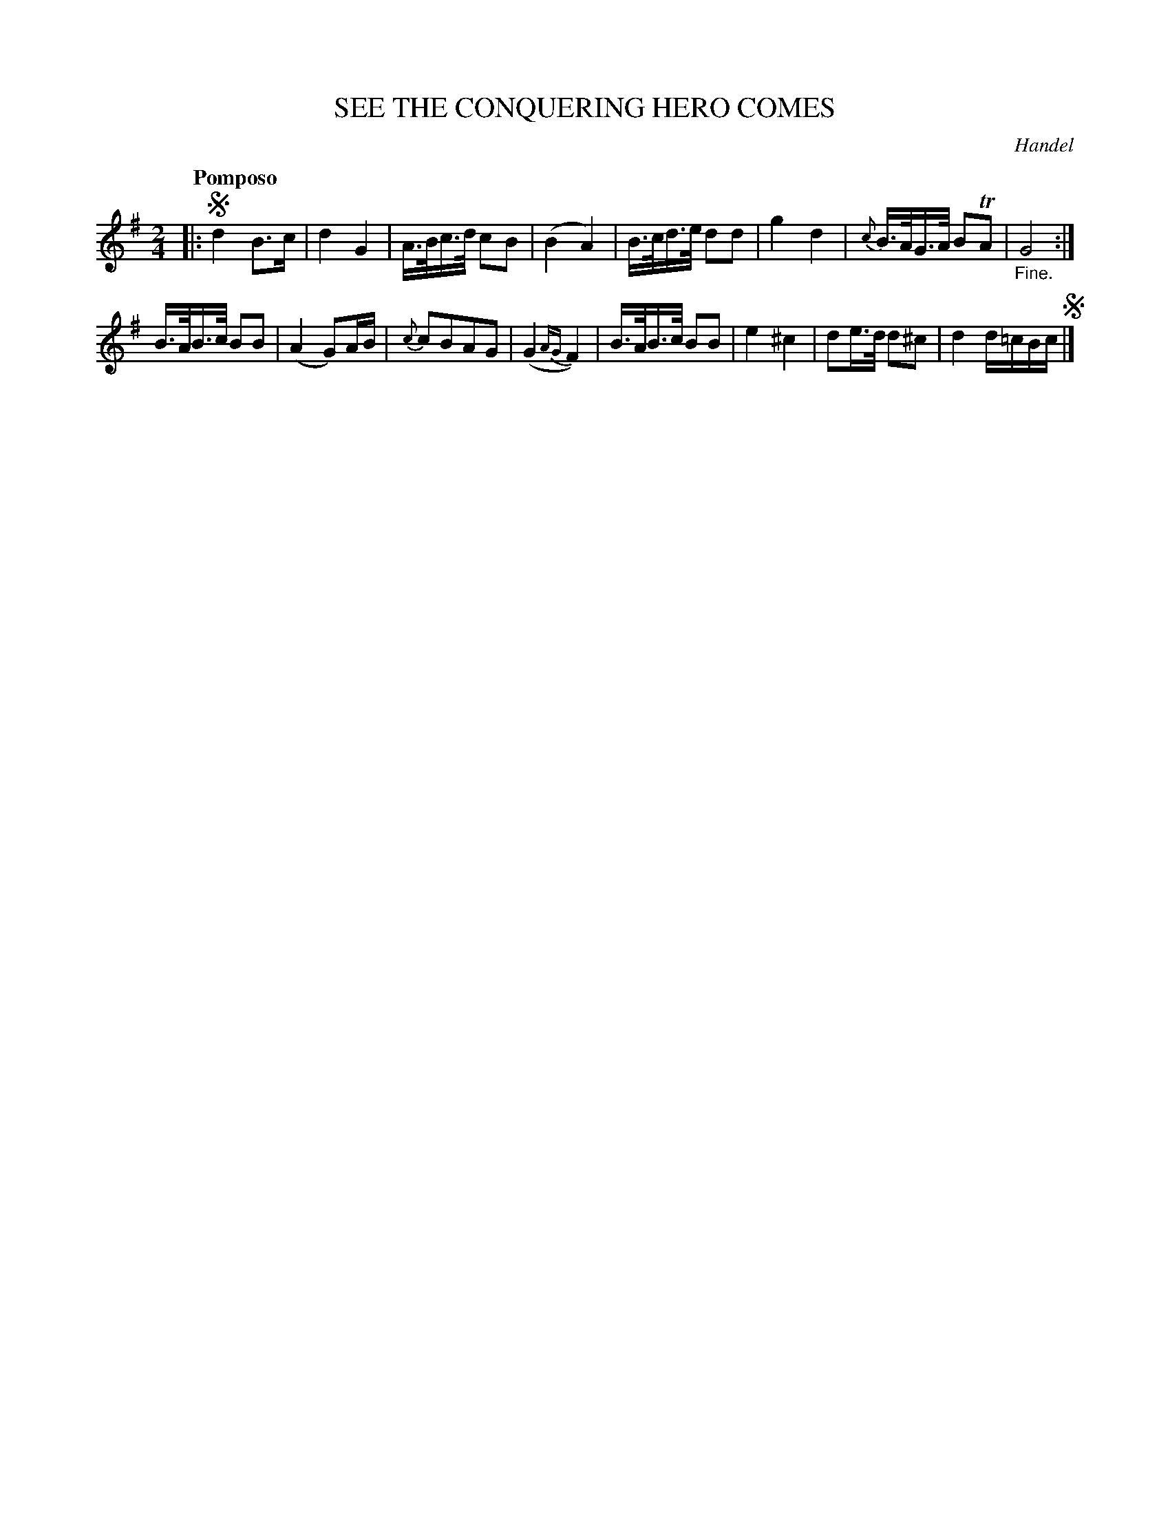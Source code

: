 X: 10461
T: SEE THE CONQUERING HERO COMES
C: Handel
Q: "Pomposo"
%R: march
B: "Edinburgh Repository of Music" v.1 p.46 #1
F: http://digital.nls.uk/special-collections-of-printed-music/pageturner.cfm?id=87776133
Z: 2015 John Chambers <jc:trillian.mit.edu>
N: There's a faint ':' repeat symbol after the double bar, but no final repeat symbol; ignored.
M: 2/4
L: 1/16
K: G
|:!segno!\
d4 B3c | d4 G4 | A>Bc>d c2B2 | (B4 A4) |\
B>cd>e d2d2 | g4 d4 | {c}B>AG>A B2TA2 | "_Fine."G8 :|
B>AB>c B2B2 | (A4 G2)AB | {c}c2B2A2G2 | (G4{AG}F4) |\
B>AB>c B2B2 | e4 ^c4 | d2e>d d2^c2 | d4 d=cBc !segno!|]
